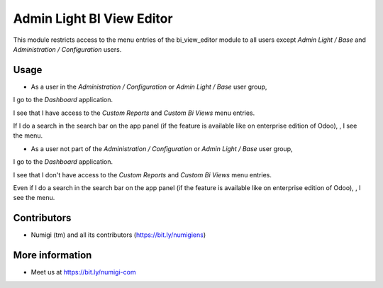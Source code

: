 ==========================
Admin Light BI View Editor
==========================
This module restricts access to the menu entries of the bi_view_editor module to all users 
except `Admin Light / Base` and `Administration / Configuration` users.

Usage
-----
* As a user in the `Administration / Configuration` or `Admin Light / Base` user group, 
I go to the `Dashboard` application.

I see that I have access to the `Custom Reports` and `Custom Bi Views` menu entries.

.. image:: static/description/custom_bi_views_menu.png

If I do a search in the search bar on the app panel (if the feature is available like on enterprise edition of Odoo),
, I see the menu.


* As a user not part of the `Administration / Configuration` or `Admin Light / Base` user group, 
I go to the `Dashboard` application.

I see that I don't have access to the `Custom Reports` and `Custom Bi Views` menu entries.

.. image:: static/description/dasbhoard_menu.png

Even if I do a search in the search bar on the app panel (if the feature is available like on enterprise edition of Odoo),
, I see the menu.


Contributors
------------
* Numigi (tm) and all its contributors (https://bit.ly/numigiens)

More information
----------------
* Meet us at https://bit.ly/numigi-com
